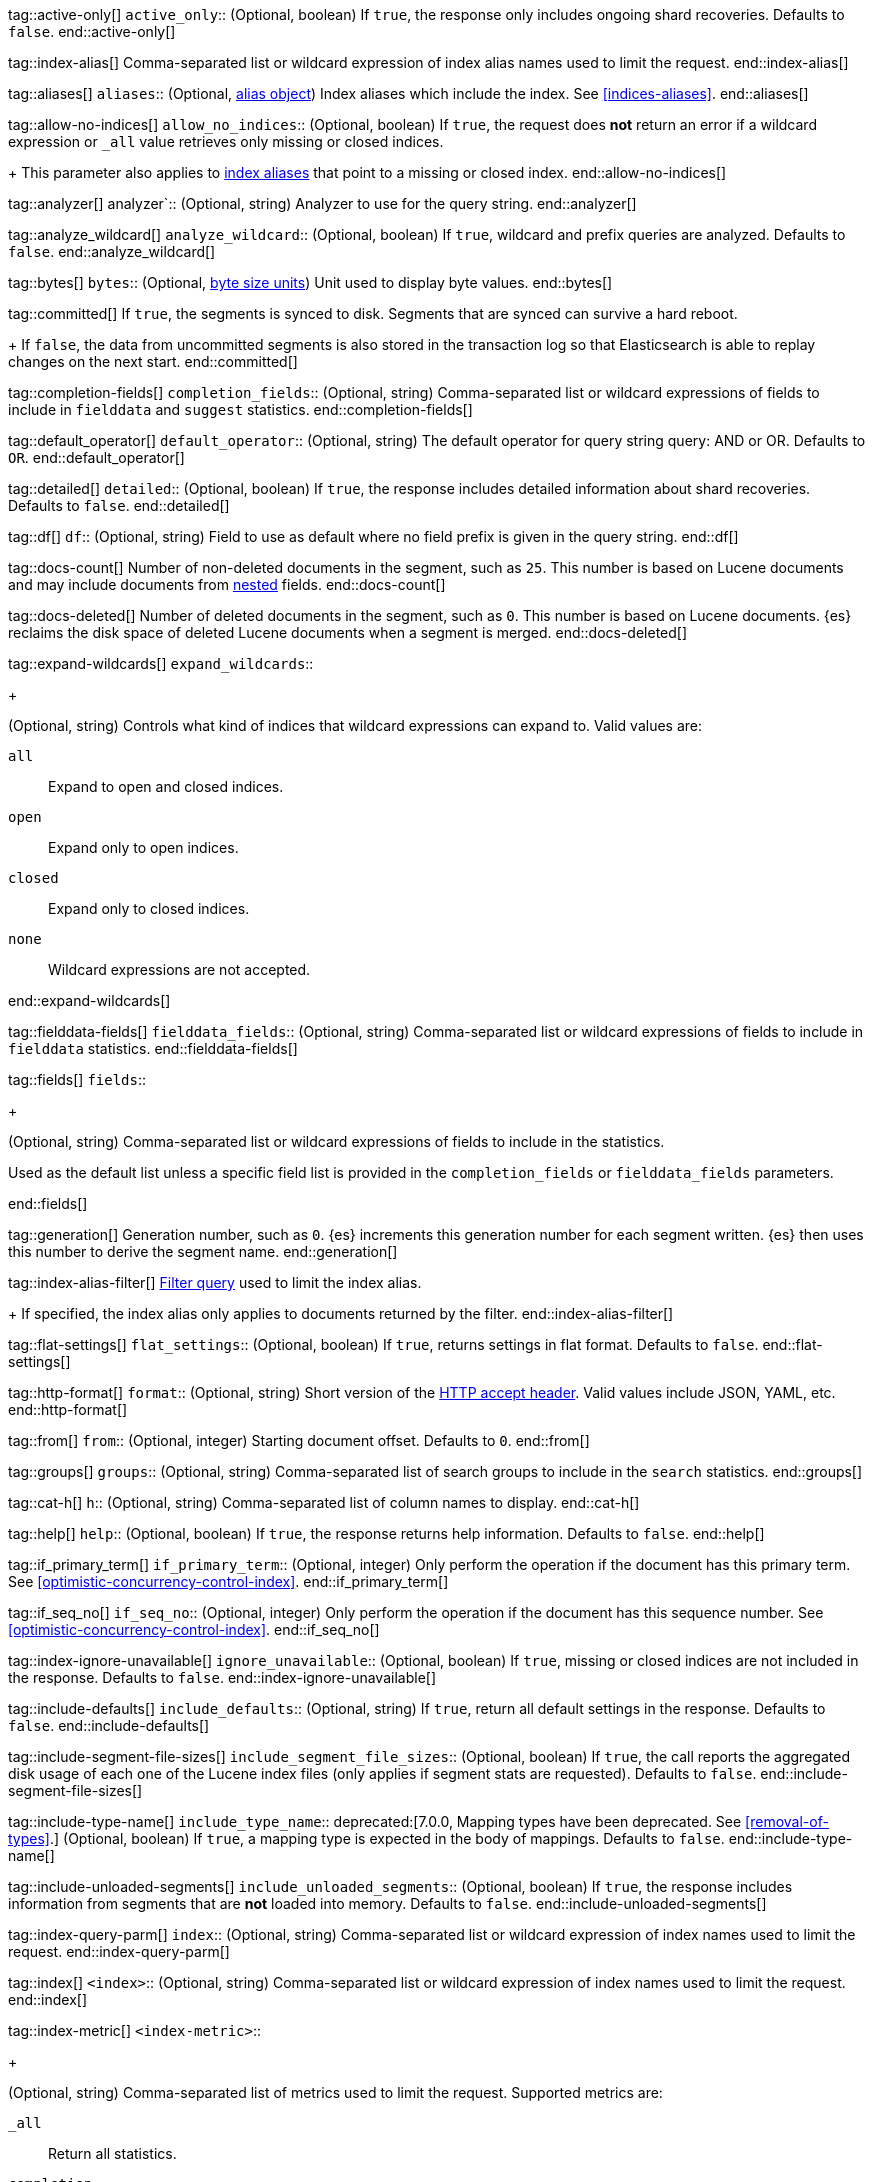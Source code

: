 
tag::active-only[]
`active_only`::
(Optional, boolean)
If `true`,
the response only includes ongoing shard recoveries.
Defaults to `false`.
end::active-only[]

tag::index-alias[]
Comma-separated list or wildcard expression of index alias names
used to limit the request.
end::index-alias[]

tag::aliases[]
`aliases`::
(Optional, <<indices-aliases,alias object>>) Index aliases which include the
index. See <<indices-aliases>>.
end::aliases[]

tag::allow-no-indices[]
`allow_no_indices`::
(Optional, boolean) If `true`,
the request does *not* return an error
if a wildcard expression
or `_all` value retrieves only missing or closed indices.
+
This parameter also applies to <<indices-aliases,index aliases>>
that point to a missing or closed index.
end::allow-no-indices[]

tag::analyzer[]
analyzer`::
(Optional, string) Analyzer to use for the query string.
end::analyzer[]

tag::analyze_wildcard[]
`analyze_wildcard`::
(Optional, boolean) If `true`, wildcard and prefix queries are 
analyzed. Defaults to `false`.
end::analyze_wildcard[]

tag::bytes[]
`bytes`::
(Optional, <<byte-units,byte size units>>) Unit used to display byte values.
end::bytes[]

tag::committed[]
If `true`,
the segments is synced to disk. Segments that are synced can survive a hard reboot.
+
If `false`, 
the data from uncommitted segments is also stored in
the transaction log so that Elasticsearch is able to replay
changes on the next start.
end::committed[]

tag::completion-fields[]
`completion_fields`::
(Optional, string)
Comma-separated list or wildcard expressions of fields
to include in `fielddata` and `suggest` statistics.
end::completion-fields[]

tag::default_operator[]
`default_operator`::
(Optional, string) The default operator for query string query: AND or OR. 
Defaults to `OR`.
end::default_operator[]

tag::detailed[]
`detailed`::
(Optional, boolean)
If `true`,
the response includes detailed information about shard recoveries.
Defaults to `false`.
end::detailed[]

tag::df[]
`df`::
(Optional, string) Field to use as default where no field prefix is 
given in the query string.
end::df[]

tag::docs-count[]
Number of non-deleted documents in the segment, such as `25`. This
number is based on Lucene documents and may include documents from
<<nested,nested>> fields.
end::docs-count[]

tag::docs-deleted[]
Number of deleted documents in the segment, such as `0`. This number
is based on Lucene documents. {es} reclaims the disk space of deleted Lucene
documents when a segment is merged.
end::docs-deleted[]

tag::expand-wildcards[]
`expand_wildcards`::
+
--
(Optional, string) Controls what kind of indices that wildcard
expressions can expand to. Valid values are:

`all`::
Expand to open and closed indices.

`open`::
Expand only to open indices.

`closed`::
Expand only to closed indices.

`none`::
Wildcard expressions are not accepted.
--
end::expand-wildcards[]

tag::fielddata-fields[]
`fielddata_fields`::
(Optional, string)
Comma-separated list or wildcard expressions of fields
to include in `fielddata` statistics.
end::fielddata-fields[]

tag::fields[]
`fields`::
+
--
(Optional, string)
Comma-separated list or wildcard expressions of fields
to include in the statistics.

Used as the default list
unless a specific field list is provided
in the `completion_fields` or `fielddata_fields` parameters.
--
end::fields[]

tag::generation[]
Generation number, such as `0`. {es} increments this generation number
for each segment written. {es} then uses this number to derive the segment name.
end::generation[]

tag::index-alias-filter[]
<<query-dsl-bool-query, Filter query>>
used to limit the index alias.
+
If specified,
the index alias only applies to documents returned by the filter.
end::index-alias-filter[]

tag::flat-settings[]
`flat_settings`::
(Optional, boolean) If `true`, returns settings in flat format. Defaults to
`false`.
end::flat-settings[]

tag::http-format[]
`format`::
(Optional, string) Short version of the
https://www.w3.org/Protocols/rfc2616/rfc2616-sec14.html[HTTP accept header].
Valid values include JSON, YAML, etc.
end::http-format[]

tag::from[]
`from`::
(Optional, integer) Starting document offset. Defaults to `0`.
end::from[]

tag::groups[]
`groups`::
(Optional, string)
Comma-separated list of search groups
to include in the `search` statistics.
end::groups[]

tag::cat-h[]
`h`::
(Optional, string) Comma-separated list of column names to display.
end::cat-h[]

tag::help[]
`help`::
(Optional, boolean) If `true`, the response returns help information. Defaults
to `false`.
end::help[]

tag::if_primary_term[]
`if_primary_term`::
(Optional, integer) Only perform the operation if the document has
this primary term. See <<optimistic-concurrency-control-index>>.
end::if_primary_term[]

tag::if_seq_no[]
`if_seq_no`::
(Optional, integer) Only perform the operation if the document has this
sequence number. See <<optimistic-concurrency-control-index>>.
end::if_seq_no[]

tag::index-ignore-unavailable[]
`ignore_unavailable`::
(Optional, boolean) If `true`, missing or closed indices are not included in the
response. Defaults to `false`.
end::index-ignore-unavailable[]

tag::include-defaults[]
`include_defaults`::
(Optional, string) If `true`, return all default settings in the response.
Defaults to `false`.
end::include-defaults[]

tag::include-segment-file-sizes[]
`include_segment_file_sizes`::
(Optional, boolean)
If `true`, the call reports the aggregated disk usage of 
each one  of the Lucene index files (only applies if segment stats are 
requested). Defaults to `false`.
end::include-segment-file-sizes[]

tag::include-type-name[]
`include_type_name`::
deprecated:[7.0.0, Mapping types have been deprecated. See <<removal-of-types>>.]
(Optional, boolean) If `true`, a mapping type is expected in the body of
mappings. Defaults to `false`.
end::include-type-name[]

tag::include-unloaded-segments[]
`include_unloaded_segments`::
(Optional, boolean) If `true`, the response includes information from segments
that are **not** loaded into memory. Defaults to `false`.
end::include-unloaded-segments[]

tag::index-query-parm[]
`index`::
(Optional, string)
Comma-separated list or wildcard expression of index names
used to limit the request.
end::index-query-parm[]

tag::index[]
`<index>`::
(Optional, string) Comma-separated list or wildcard expression of index names
used to limit the request.
end::index[]

tag::index-metric[]
`<index-metric>`::
+
--
(Optional, string)
Comma-separated list of metrics used to limit the request.
Supported metrics are:

`_all`::
Return all statistics.

`completion`::
<<completion-suggester,Completion suggester>> statistics.

`docs`::
Number of documents and deleted docs, which have not yet merged out.
<<indices-refresh,Index refreshes>> can affect this statistic.

`fielddata`::
<<fielddata,Fielddata>> statistics.

`flush`::
<<indices-flush,Flush>> statistics.

`get`::
Get statistics,
including missing stats.

`indexing`::
<<docs-index_,Indexing>> statistics.

`merge`::
<<index-modules-merge,Merge>> statistics.

`query_cache`::
<<query-cache,Query cache>> statistics.

`refresh`::
<<indices-refresh,Refresh>> statistics.

`request_cache`::
<<shard-request-cache,Shard request cache>> statistics.

`search`::
Search statistics including suggest statistics.
You can include statistics for custom groups
by adding an extra `groups` parameter
(search operations can be associated with one or more groups).
The `groups` parameter accepts a comma separated list of group names.
Use `_all` to return statistics for all groups.

`segments`::
Memory use of all open segments.
+
If the `include_segment_file_sizes` parameter is `true`,
this metric includes the aggregated disk usage
of each Lucene index file.

`store`::
Size of the index in <<byte-units, byte units>>.

`suggest`::
<<search-suggesters,Suggester>> statistics.

`translog`::
<<index-modules-translog,Translog>> statistics.

`warmer`::
<<indices-warmers,Warmer>> statistics.
--
end::index-metric[]

tag::index-template[]
`<index-template>`::
(Required, string)
Comma-separated list or wildcard expression of index template names
used to limit the request.
end::index-template[]

tag::lenient[]
`lenient`::
(Optional, boolean) If `true`, format-based query failures (such as 
providing text to a numeric field) will be ignored. Defaults to `false`.
end::lenient[]

tag::level[]
`level`::
+
--
(Optional, string)
Indicates whether statistics are aggregated
at the cluster, index, or shard level.

Valid values are:

*   `cluster`
*   `indices`
*   `shards`
--
end::level[]

tag::local[]
`local`::
(Optional, boolean) If `true`, the request retrieves information from the local
node only. Defaults to `false`, which means information is retrieved from
the master node.
end::local[]

tag::mappings[]
`mappings`::
+
--
(Optional, <<mapping,mapping object>>) Mapping for fields in the index. If
specified, this mapping can include:

* Field names
* <<mapping-types,Field datatypes>>
* <<mapping-params,Mapping parameters>>

See <<mapping>>.
--
end::mappings[]

tag::max_docs[]
`max_docs`::
(Optional, integer) Maximum number of documents to process. Defaults to all
documents.
end::max_docs[]

tag::memory[]
Bytes of segment data stored in memory for efficient search,
such as `1264`.
+
A value of `-1` indicates {es} was unable to compute this number.
end::memory[]

tag::name[]
`<name>`::
(Optional, string) Comma-separated list of alias names to return.
end::name[]

tag::node-id[]
`<node_id>`::
(Optional, string) Comma-separated list of node IDs or names used to limit
returned information.
end::node-id[]

tag::pipeline[]
`pipeline`::
(Optional, string) ID of the pipeline to use to preprocess incoming documents.
end::pipeline[]

tag::preference[]
`preference`::
(Optional, string) Specifies the node or shard the operation should be 
performed on. Random by default.
end::preference[]

tag::search-q[]
`q`::
(Optional, string) Query in the Lucene query string syntax.
end::search-q[]

tag::refresh[]
`refresh`::
(Optional, enum) If `true`, {es} refreshes the affected shards to make this
operation visible to search, if `wait_for` then wait for a refresh to make
this operation visible to search, if `false` do nothing with refreshes.
Valid values: `true`, `false`, `wait_for`. Default: `false`.
end::refresh[]

tag::request_cache[]
`request_cache`::
(Optional, boolean) Specifies if the request cache should be used for this
request. Defaults to the index-level setting.
end::request_cache[]

tag::requests_per_second[]
`requests_per_second`::
(Optional, integer) The throttle for this request in sub-requests per second.
-1 means no throttle. Defaults to 0.
end::requests_per_second[]

tag::routing[]
`routing`::
(Optional, string) Target the specified primary shard.
end::routing[]

tag::index-routing[]
`routing`::
(Optional, string)
Custom <<mapping-routing-field, routing value>>
used to route operations to a specific shard.
end::index-routing[]

tag::cat-s[]
`s`::
(Optional, string) Comma-separated list of column names or column aliases used
to sort the response.
end::cat-s[]

tag::scroll[]
`scroll`::
(Optional, <<time-units, time units>>) Specifies how long a consistent view of 
the index should be maintained for scrolled search.
end::scroll[]

tag::scroll_size[]
`scroll_size`::
(Optional, integer) Size of the scroll request that powers the operation. 
Defaults to 100. 
end::scroll_size[]

tag::search_timeout[]
`search_timeout`::
(Optional, <<time-units, time units>> Explicit timeout for each search 
request. Defaults to no timeout.
end::search_timeout[]

tag::search_type[]
`search_type`::
(Optional, string) The type of the search operation. Available options:
* `query_then_fetch`
* `dfs_query_then_fetch`
end::search_type[]

tag::segment[]
Name of the segment, such as `_0`. The segment name is derived from
the segment generation and used internally to create file names in the directory
of the shard.
end::segment[]

tag::segment-search[]
If `true`,
the segment is searchable.
+
If `false`,
the segment has most likely been written to disk
but needs a <<indices-refresh,refresh>> to be searchable.
end::segment-search[]

tag::settings[]
`settings`::
(Optional, <<index-modules-settings,index setting object>>) Configuration
options for the index. See <<index-modules-settings>>.
end::settings[]

tag::segment-size[]
Disk space used by the segment, such as `50kb`.
end::segment-size[]

tag::slices[]
`slices`::
(Optional, integer) The number of slices this task should be divided into. 
Defaults to 1 meaning the task isn't sliced into subtasks.
end::slices[]

tag::sort[]
`sort`::
(Optional, string) A comma-separated list of <field>:<direction> pairs.
end::sort[]

tag::source[]
`_source`::
(Optional, string) True or false to return the `_source` field or not, or a 
list of fields to return.
end::source[]

tag::source_excludes[]
`_source_excludes`::
(Optional, string) A list of fields to exclude from the returned `_source` 
field.
end::source_excludes[]

tag::source_includes[]
`_source_includes`::
(Optional, string) A list of fields to extract and return from the `_source` 
field.
end::source_includes[]

tag::stats[]
`stats`::
(Optional, string) Specific `tag` of the request for logging and statistical 
purposes.
end::stats[]

tag::terminate_after[]
`terminate_after`::
(Optional, integer) The maximum number of documents to collect for each shard, 
upon reaching which the query execution will terminate early.
end::terminate_after[]

tag::timeoutparms[]

tag::timeout[]
`timeout`::
(Optional, <<time-units, time units>>) Specifies the period of time to wait for
a response. If no response is received before the timeout expires, the request
fails and returns an error. Defaults to `30s`.
end::timeout[]

tag::master-timeout[]
`master_timeout`::
(Optional, <<time-units, time units>>) Specifies the period of time to wait for
a connection to the master node. If no response is received before the timeout
expires, the request fails and returns an error. Defaults to `30s`.
end::master-timeout[]

end::timeoutparms[]

tag::cat-v[]
`v`::
(Optional, boolean) If `true`, the response includes column headings. Defaults
to `false`.
end::cat-v[]

tag::version[]
`version`::
(Optional, boolean) If `true`, returns the document version as part of a hit.
end::version[]

tag::doc-version[]
`version`::
(Optional, integer) Explicit version number for concurrency control.
The specified version must match the current version of the document for the
request to succeed.
end::doc-version[]

tag::segment-version[]
Version of Lucene used to write the segment.
end::segment-version[]

tag::version_type[]
`version_type`::
(Optional, enum) Specific version type: `internal`, `external`,
`external_gte`, `force`.
end::version_type[]

tag::wait_for_active_shards[]
`wait_for_active_shards`::
+
--
(Optional, string) The number of shard copies that must be active before
proceeding with the operation. Set to `all` or any positive integer up
to the total number of shards in the index (`number_of_replicas+1`).
Default: 1, the primary shard.

See <<index-wait-for-active-shards>>.
--
end::wait_for_active_shards[]

tag::wait_for_completion[]
`wait_for_completion`::
(Optional, boolean) Should the request block until the operation is 
complete. Defaults to `true`.
end::wait_for_completion[]
